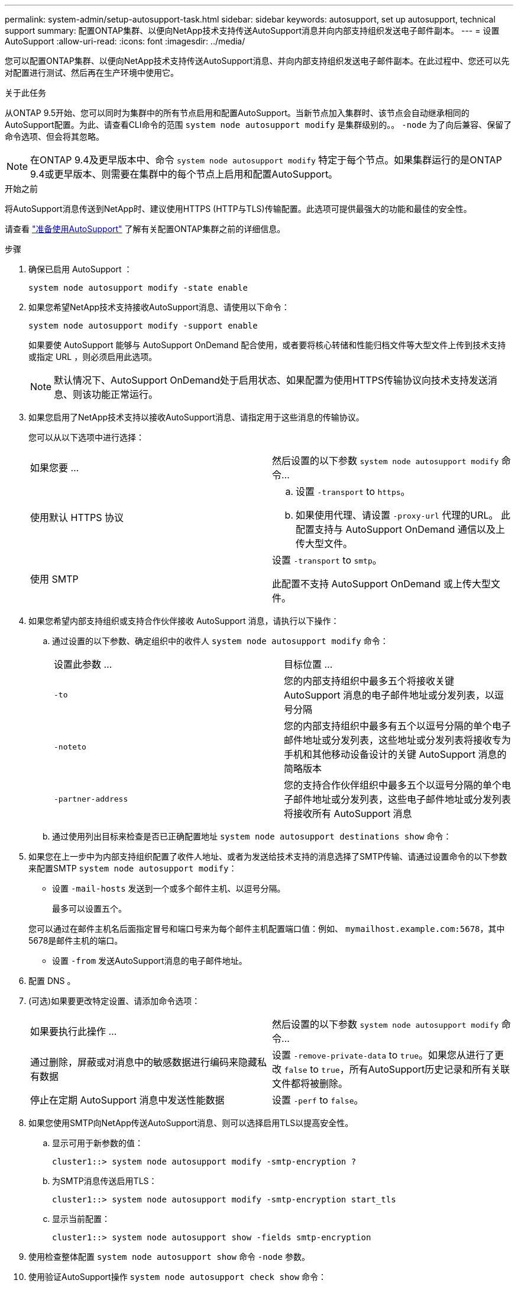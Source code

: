 ---
permalink: system-admin/setup-autosupport-task.html 
sidebar: sidebar 
keywords: autosupport, set up autosupport, technical support 
summary: 配置ONTAP集群、以便向NetApp技术支持传送AutoSupport消息并向内部支持组织发送电子邮件副本。 
---
= 设置 AutoSupport
:allow-uri-read: 
:icons: font
:imagesdir: ../media/


[role="lead"]
您可以配置ONTAP集群、以便向NetApp技术支持传送AutoSupport消息、并向内部支持组织发送电子邮件副本。在此过程中、您还可以先对配置进行测试、然后再在生产环境中使用它。

.关于此任务
从ONTAP 9.5开始、您可以同时为集群中的所有节点启用和配置AutoSupport。当新节点加入集群时、该节点会自动继承相同的AutoSupport配置。为此、请查看CLI命令的范围 `system node autosupport modify` 是集群级别的。。 `-node` 为了向后兼容、保留了命令选项、但会将其忽略。


NOTE: 在ONTAP 9.4及更早版本中、命令 `system node autosupport modify` 特定于每个节点。如果集群运行的是ONTAP 9.4或更早版本、则需要在集群中的每个节点上启用和配置AutoSupport。

.开始之前
将AutoSupport消息传送到NetApp时、建议使用HTTPS (HTTP与TLS)传输配置。此选项可提供最强大的功能和最佳的安全性。

请查看 link:requirements-autosupport-reference.html["准备使用AutoSupport"] 了解有关配置ONTAP集群之前的详细信息。

.步骤
. 确保已启用 AutoSupport ：
+
[listing]
----
system node autosupport modify -state enable
----
. 如果您希望NetApp技术支持接收AutoSupport消息、请使用以下命令：
+
[listing]
----
system node autosupport modify -support enable
----
+
如果要使 AutoSupport 能够与 AutoSupport OnDemand 配合使用，或者要将核心转储和性能归档文件等大型文件上传到技术支持或指定 URL ，则必须启用此选项。

+

NOTE: 默认情况下、AutoSupport OnDemand处于启用状态、如果配置为使用HTTPS传输协议向技术支持发送消息、则该功能正常运行。

. 如果您启用了NetApp技术支持以接收AutoSupport消息、请指定用于这些消息的传输协议。
+
您可以从以下选项中进行选择：

+
|===


| 如果您要 ... | 然后设置的以下参数 `system node autosupport modify` 命令... 


 a| 
使用默认 HTTPS 协议
 a| 
.. 设置 `-transport` to `https`。
.. 如果使用代理、请设置 `-proxy-url` 代理的URL。
此配置支持与 AutoSupport OnDemand 通信以及上传大型文件。




 a| 
使用 SMTP
 a| 
设置 `-transport` to `smtp`。

此配置不支持 AutoSupport OnDemand 或上传大型文件。

|===
. 如果您希望内部支持组织或支持合作伙伴接收 AutoSupport 消息，请执行以下操作：
+
.. 通过设置的以下参数、确定组织中的收件人 `system node autosupport modify` 命令：
+
|===


| 设置此参数 ... | 目标位置 ... 


 a| 
`-to`
 a| 
您的内部支持组织中最多五个将接收关键 AutoSupport 消息的电子邮件地址或分发列表，以逗号分隔



 a| 
`-noteto`
 a| 
您的内部支持组织中最多有五个以逗号分隔的单个电子邮件地址或分发列表，这些地址或分发列表将接收专为手机和其他移动设备设计的关键 AutoSupport 消息的简略版本



 a| 
`-partner-address`
 a| 
您的支持合作伙伴组织中最多五个以逗号分隔的单个电子邮件地址或分发列表，这些电子邮件地址或分发列表将接收所有 AutoSupport 消息

|===
.. 通过使用列出目标来检查是否已正确配置地址 `system node autosupport destinations show` 命令：


. 如果您在上一步中为内部支持组织配置了收件人地址、或者为发送给技术支持的消息选择了SMTP传输、请通过设置命令的以下参数来配置SMTP `system node autosupport modify`：
+
** 设置 `-mail-hosts` 发送到一个或多个邮件主机、以逗号分隔。
+
最多可以设置五个。

+
您可以通过在邮件主机名后面指定冒号和端口号来为每个邮件主机配置端口值：例如、 `mymailhost.example.com:5678`，其中5678是邮件主机的端口。

** 设置 `-from` 发送AutoSupport消息的电子邮件地址。


. 配置 DNS 。
. (可选)如果要更改特定设置、请添加命令选项：
+
|===


| 如果要执行此操作 ... | 然后设置的以下参数 `system node autosupport modify` 命令... 


 a| 
通过删除，屏蔽或对消息中的敏感数据进行编码来隐藏私有数据
 a| 
设置 `-remove-private-data` to `true`。如果您从进行了更改 `false` to `true`，所有AutoSupport历史记录和所有关联文件都将被删除。



 a| 
停止在定期 AutoSupport 消息中发送性能数据
 a| 
设置 `-perf` to `false`。

|===
. 如果您使用SMTP向NetApp传送AutoSupport消息、则可以选择启用TLS以提高安全性。
+
.. 显示可用于新参数的值：
+
[listing]
----
cluster1::> system node autosupport modify -smtp-encryption ?
----
.. 为SMTP消息传送启用TLS：
+
[listing]
----
cluster1::> system node autosupport modify -smtp-encryption start_tls
----
.. 显示当前配置：
+
[listing]
----
cluster1::> system node autosupport show -fields smtp-encryption
----


. 使用检查整体配置 `system node autosupport show` 命令 `-node` 参数。
. 使用验证AutoSupport操作 `system node autosupport check show` 命令：
+
如果报告任何问题、请使用 `system node autosupport check show-details` 命令以查看详细信息。

. 测试是否正在发送和接收 AutoSupport 消息：
+
.. 使用 `system node autosupport invoke` 命令 `-type` 参数设置为 `test`：
+
[listing]
----
cluster1::> system node autosupport invoke -type test -node node1
----
.. 确认 NetApp 正在接收您的 AutoSupport 消息：
+
[listing]
----
system node autosupport history show -node local
----
+
最新传出AutoSupport消息的状态最终应更改为 `sent-successful` 所有适当的协议目标。

.. (可选)通过检查为配置的任何地址的电子邮件来确认AutoSupport消息正在发送到您的内部支持组织或您的支持合作伙伴 `-to`， `-noteto`或 `-partner-address`  的参数 `system node autosupport modify` 命令：



